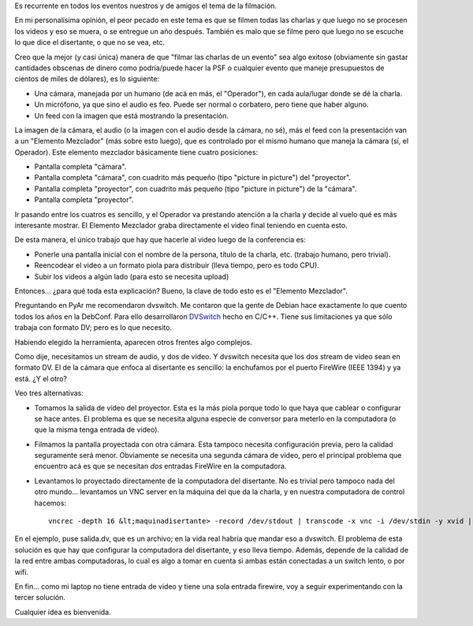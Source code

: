 .. date: 2010-07-13 21:37:31
.. title: Grabando conferencias
.. tags: conferencia, infraestructura, video, grabaciones, dvswitch, firewire

Es recurrente en todos los eventos nuestros y de amigos el tema de la filmación.

En mi personalísima opinión, el peor pecado en este tema es que se filmen todas las charlas y que luego no se procesen los videos y eso se muera, o se entregue un año después. También es malo que se filme pero que luego no se escuche lo que dice el disertante, o que no se vea, etc.

Creo que la mejor (y casi única) manera de que "filmar las charlas de un evento" sea algo exitoso (obviamente sin gastar cantidades obscenas de dinero como podría/puede hacer la PSF o cualquier evento que maneje presupuestos de cientos de miles de dólares), es lo siguiente:

- Una cámara, manejada por un humano (de acá en más, el "Operador"), en cada aula/lugar donde se dé la charla.

- Un micrófono, ya que sino el audio es feo. Puede ser normal o corbatero, pero tiene que haber alguno.

- Un feed con la imagen que está mostrando la presentación.

La imagen de la cámara, el audio (o la imagen con el audio desde la cámara, no sé), más el feed con la presentación van a un "Elemento Mezclador" (más sobre esto luego), que es controlado por el mismo humano que maneja la cámara (sí, el Operador). Este elemento mezclador básicamente tiene cuatro posiciones:

- Pantalla completa "cámara".

- Pantalla completa "cámara", con cuadrito más pequeño (tipo "picture in picture") del "proyector".

- Pantalla completa "proyector", con cuadrito más pequeño (tipo "picture in picture") de la "cámara".

- Pantalla completa "proyector".

Ir pasando entre los cuatros es sencillo, y el Operador va prestando atención a la charla y decide al vuelo qué es más interesante mostrar. El Elemento Mezclador graba directamente el video final teniendo en cuenta esto.

De esta manera, el único trabajo que hay que hacerle al video luego de la conferencia es:

- Ponerle una pantalla inicial con el nombre de la persona, título de la charla, etc. (trabajo humano, pero trivial).

- Reencodear el video a un formato piola para distribuir (lleva tiempo, pero es todo CPU).

- Subir los videos a algún lado (para esto se necesita upload)

Entonces... ¿para qué toda esta explicación? Bueno, la clave de todo esto es el "Elemento Mezclador".

Preguntando en PyAr me recomendaron dvswitch. Me contaron que la gente de Debian hace exactamente lo que cuento todos los años en la DebConf. Para ello desarrollaron `DVSwitch <http://dvswitch.alioth.debian.org/wiki/>`_ hecho en C/C++. Tiene sus limitaciones ya que sólo trabaja con formato DV; pero es lo que necesito.

Habiendo elegido la herramienta, aparecen otros frentes algo complejos.

Como dije, necesitamos un stream de audio, y dos de video. Y dvswitch necesita que los dos stream de video sean en formato DV. El de la cámara que enfoca al disertante es sencillo: la enchufamos por el puerto FireWire (IEEE 1394) y ya está. ¿Y el otro?

Veo tres alternativas:

- Tomamos la salida de video del proyector. Esta es la más piola porque todo lo que haya que cablear o configurar se hace antes. El problema es que se necesita alguna especie de conversor para meterlo en la computadora (o que la misma tenga entrada de video).

- Filmamos la pantalla proyectada con otra cámara. Esta tampoco necesita configuración previa, pero la calidad seguramente será menor. Obviamente se necesita una segunda cámara de video, pero el principal problema que encuentro acá es que se necesitan *dos* entradas FireWire en la computadora.

- Levantamos lo proyectado directamente de la computadora del disertante. No es trivial pero tampoco nada del otro mundo... levantamos un VNC server en la máquina del que da la charla, y en nuestra computadora de control hacemos::

    vncrec -depth 16 &lt;maquinadisertante> -record /dev/stdout | transcode -x vnc -i /dev/stdin -y xvid | ffmpeg -i - - target ntsc-dv salida.dv

En el ejemplo, puse salida.dv, que es un archivo; en la vida real habría que mandar eso a dvswitch. El problema de esta solución es que hay que configurar la computadora del disertante, y eso lleva tiempo. Además, depende de la calidad de la red entre ambas computadoras, lo cual es algo a tomar en cuenta si ambas están conectadas a un switch lento, o por wifi.

En fin... como mi laptop no tiene entrada de video y tiene una sola entrada firewire, voy a seguir experimentando con la tercer solución.

Cualquier idea es bienvenida.
